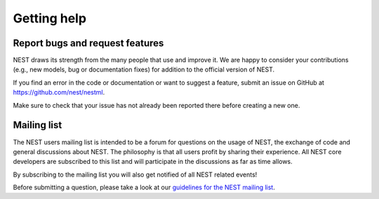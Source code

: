 Getting help
============

Report bugs and request features
################################

NEST draws its strength from the many people that use and improve it. We are happy to consider your contributions (e.g., new models, bug or documentation fixes) for addition to the official version of NEST.

If you find an error in the code or documentation or want to suggest a feature, submit an issue on GitHub at `<https://github.com/nest/nestml>`_.

Make sure to check that your issue has not already been reported there before creating a new one.


Mailing list
############

The NEST users mailing list is intended to be a forum for questions on the usage of NEST, the exchange of code and general discussions about NEST. The philosophy is that all users profit by sharing their experience. All NEST core developers are subscribed to this list and will participate in the discussions as far as time allows.

By subscribing to the mailing list you will also get notified of all NEST related events!

Before submitting a question, please take a look at our `guidelines for the NEST mailing list <https://nest-simulator.readthedocs.io/en/latest/developer_space/guidelines/mailing_list_guidelines.html#mail-guidelines>`_.
